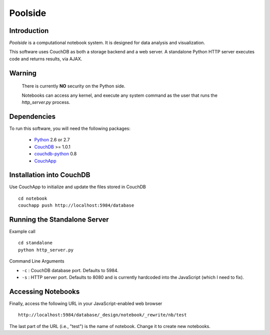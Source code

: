 Poolside
========

Introduction
------------
`Poolside` is a computational notebook system.  It is designed for data
analysis and visualization.

This software uses CouchDB as both a storage backend and a web server.
A standalone Python HTTP server executes code and returns results, via AJAX.

Warning
-------
  There is currently **NO** security on the Python side. 
  
  Notebooks can access any kernel, and execute any system command as
  the user that runs the `http_server.py` process.

Dependencies
------------
To run this software, you will need the following packages:
    
  - `Python <http://python.org>`_ 2.6 or 2.7
  - `CouchDB <http://couchdb.apache.org>`_ >= 1.0.1
  - `couchdb-python <http://pypi.python.org/pypi/CouchDB>`_ 0.8
  - `CouchApp <http://couchapp.org>`_

Installation into CouchDB
-------------------------
Use CouchApp to initialize and update the files stored in CouchDB ::

  cd notebook
  couchapp push http://localhost:5984/database

Running the Standalone Server
-----------------------------
Example call ::

  cd standalone
  python http_server.py

Command Line Arguments

* ``-c`` : CouchDB database port.  Defaults to 5984.
* ``-s`` : HTTP server port.  Defaults to 8080 and is currently hardcoded
  into the JavaScript (which I need to fix).

Accessing Notebooks
-------------------
Finally, access the following URL in your JavaScript-enabled web browser ::

  http://localhost:5984/database/_design/notebook/_rewrite/nb/test

The last part of the URL (i.e., "test") is the name of notebook. Change it to create new notebooks.